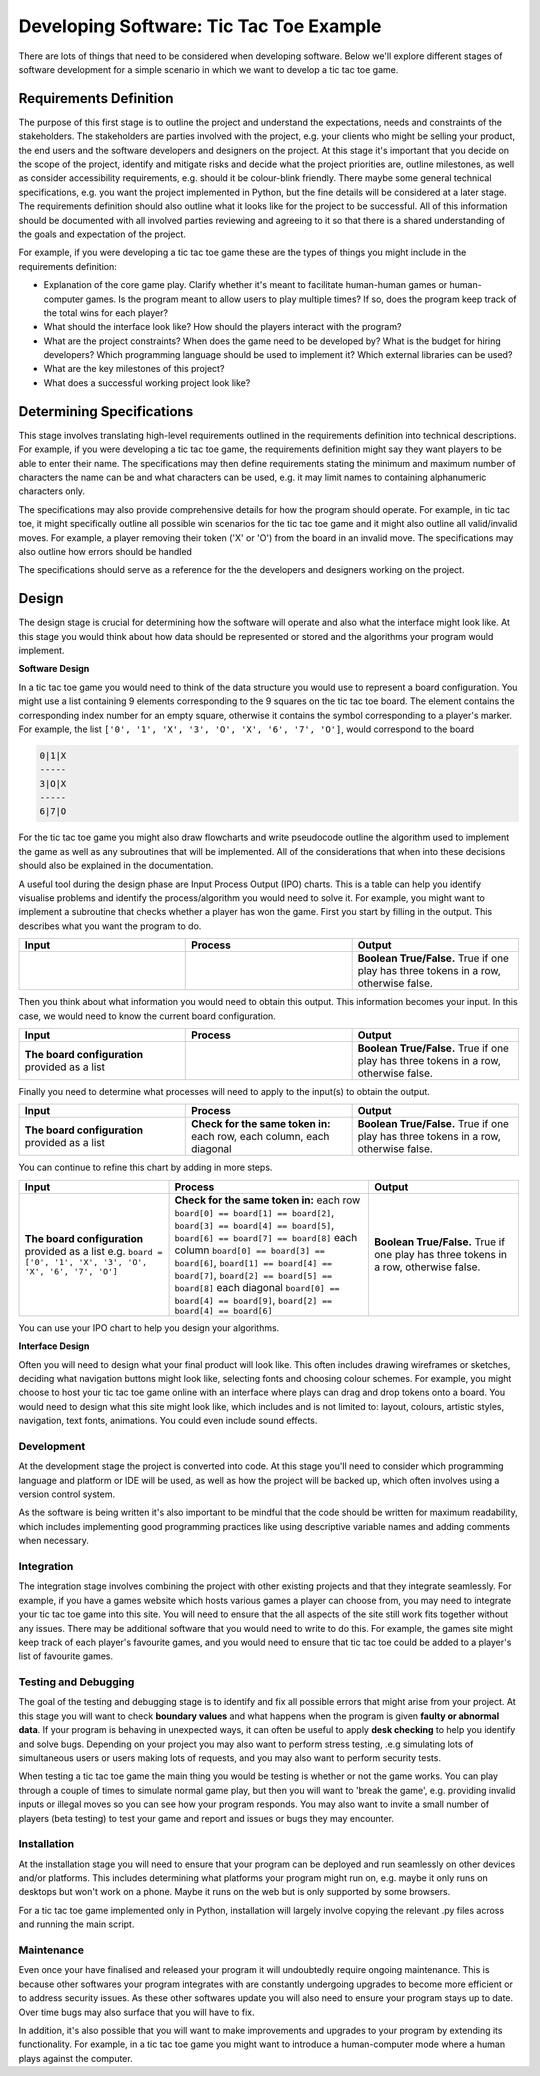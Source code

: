 Developing Software: Tic Tac Toe Example
========================================

There are lots of things that need to be considered when developing software. Below we'll explore different stages of software development for a simple scenario in which we want to develop a tic tac toe game.

Requirements Definition
-----------------------

The purpose of this first stage is to outline the project and understand the expectations, needs and constraints of the stakeholders. The stakeholders are parties involved with the project, e.g. your clients who might be selling your product, the end users and the software developers and designers on the project. At this stage it's important that you decide on the scope of the project, identify and mitigate risks and decide what the project priorities are, outline milestones, as well as consider accessibility requirements, e.g. should it be colour-blink friendly. There maybe some general technical specifications, e.g. you want the project implemented in Python, but the fine details will be considered at a later stage. The requirements definition should also outline what it looks like for the project to be successful. All of this information should be documented with all involved parties reviewing and agreeing to it so that there is a shared understanding of the goals and expectation of the project.

For example, if you were developing a tic tac toe game these are the types of things you might include in the requirements definition:

* Explanation of the core game play. Clarify whether it's meant to facilitate human-human games or human-computer games. Is the program meant to allow users to play multiple times? If so, does the program keep track of the total wins for each player?

* What should the interface look like? How should the players interact with the program?

* What are the project constraints? When does the game need to be developed by? What is the budget for hiring developers? Which programming language should be used to implement it? Which external libraries can be used?

* What are the key milestones of this project?

* What does a successful working project look like?

Determining Specifications
--------------------------

This stage involves translating high-level requirements outlined in the requirements definition into technical descriptions. For example, if you were developing a tic tac toe game, the requirements definition might say they want players to be able to enter their name. The specifications may then define requirements stating the minimum and maximum number of characters the name can be and what characters can be used, e.g. it may limit names to containing alphanumeric characters only.

The specifications may also provide comprehensive details for how the program should operate. For example, in tic tac toe, it might specifically outline all possible win scenarios for the tic tac toe game and it might also outline all valid/invalid moves. For example, a player removing their token ('X' or 'O') from the board in an invalid move. The specifications may also outline how errors should be handled

The specifications should serve as a reference for the the developers and designers working on the project.

Design
------

The design stage is crucial for determining how the software will operate and also what the interface might look like. At this stage you would think about how data should be represented or stored and the algorithms your program would implement.

**Software Design**

In a tic tac toe game you would need to think of the data structure you would use to represent a board configuration. You might use a list containing 9 elements corresponding to the 9 squares on the tic tac toe board. The element contains the corresponding index number for an empty square, otherwise it contains the symbol corresponding to a player's marker. For example, the list ``['0', '1', 'X', '3', 'O', 'X', '6', '7', 'O']``, would correspond to the board

.. code-block:: text

    0|1|X
    -----
    3|O|X
    -----
    6|7|O


For the tic tac toe game you might also draw flowcharts and write pseudocode outline the algorithm used to implement the game as well as any subroutines that will be implemented. All of the considerations that when into these decisions should also be explained in the documentation.

A useful tool during the design phase are Input Process Output (IPO) charts. This is a table can help you identify visualise problems and identify the process/algorithm you would need to solve it. For example, you might want to implement a subroutine that checks whether a player has won the game. First you start by filling in the output. This describes what you want the program to do.

.. list-table:: 
   :header-rows: 1
   :widths: 30 30 30

   * - Input
     - Process
     - Output
   * - |
     - |
     - **Boolean True/False.** True if one play has three tokens in a row, otherwise false.

Then you think about what information you would need to obtain this output. This information becomes your input. In this case, we would need to know the current board configuration.

.. list-table:: 
   :header-rows: 1
   :widths: 30 30 30

   * - Input
     - Process
     - Output
   * - **The board configuration** provided as a list
     - |
     - **Boolean True/False.** True if one play has three tokens in a row, otherwise false.

Finally you need to determine what processes will need to apply to the input(s) to obtain the output.

.. list-table:: 
   :header-rows: 1
   :widths: 30 30 30

   * - Input
     - Process
     - Output
   * - **The board configuration** provided as a list
     - **Check for the same token in:** each row, each column, each diagonal
     - **Boolean True/False.** True if one play has three tokens in a row, otherwise false.


You can continue to refine this chart by adding in more steps.

.. list-table:: 
   :header-rows: 1
   :widths: 30 40 30

   * - Input
     - Process
     - Output
   * - **The board configuration** provided as a list e.g. ``board = ['0', '1', 'X', '3', 'O', 'X', '6', '7', 'O']``
     - **Check for the same token in:** each row ``board[0] == board[1] == board[2]``, ``board[3] == board[4] == board[5]``, ``board[6] == board[7] == board[8]`` each column ``board[0] == board[3] == board[6]``, ``board[1] == board[4] == board[7]``, ``board[2] == board[5] == board[8]`` each diagonal ``board[0] == board[4] == board[9]``, ``board[2] == board[4] == board[6]``
     - **Boolean True/False.** True if one play has three tokens in a row, otherwise false.

You can use your IPO chart to help you design your algorithms.

**Interface Design**

Often you will need to design what your final product will look like. This often includes drawing wireframes or sketches, deciding what navigation buttons might look like, selecting fonts and choosing colour schemes. For example, you might choose to host your tic tac toe game online with an interface where plays can drag and drop tokens onto a board. You would need to design what this site might look like, which includes and is not limited to: layout, colours, artistic styles, navigation, text fonts, animations. You could even include sound effects.

Development
~~~~~~~~~~~

At the development stage the project is converted into code. At this stage you'll need to consider which programming language and platform or IDE will be used, as well as how the project will be backed up, which often involves using a version control system. 

As the software is being written it's also important to be mindful that the code should be written for maximum readability, which includes implementing good programming practices like using descriptive variable names and adding comments when necessary. 

Integration
~~~~~~~~~~~

The integration stage involves combining the project with other existing projects and that they integrate seamlessly. For example, if you have a games website which hosts various games a player can choose from, you may need to integrate your tic tac toe game into this site. You will need to ensure that the all aspects of the site still work fits together without any issues. There may be additional software that you would need to write to do this. For example, the games site might keep track of each player's favourite games, and you would need to ensure that tic tac toe could be added to a player's list of favourite games.

Testing and Debugging
~~~~~~~~~~~~~~~~~~~~~

The goal of the testing and debugging stage is to identify and fix all possible errors that might arise from your project. At this stage you will want to check **boundary values** and what happens when the program is given **faulty or abnormal data**. If your program is behaving in unexpected ways, it can often be useful to apply **desk checking** to help you identify and solve bugs. Depending on your project you may also want to perform stress testing, .e.g simulating lots of simultaneous users or users making lots of requests, and you may also want to perform security tests.

When testing a tic tac toe game the main thing you would be testing is whether or not the game works. You can play through a couple of times to simulate normal game play, but then you will want to 'break the game', e.g. providing invalid inputs or illegal moves so you can see how your program responds. You may also want to invite a small number of players (beta testing) to test your game and report and issues or bugs they may encounter.

Installation
~~~~~~~~~~~~

At the installation stage you will need to ensure that your program can be deployed and run seamlessly on other devices and/or platforms. This includes determining what platforms your program might run on, e.g. maybe it only runs on desktops but won't work on a phone. Maybe it runs on the web but is only supported by some browsers.

For a tic tac toe game implemented only in Python, installation will largely involve copying the relevant .py files across and running the main script.

Maintenance
~~~~~~~~~~~

Even once your have finalised and released your program it will undoubtedly require ongoing maintenance. This is because other softwares your program integrates with are constantly undergoing upgrades to become more efficient or to address security issues. As these other softwares update you will also need to ensure your program stays up to date. Over time bugs may also surface that you will have to fix.

In addition, it's also possible that you will want to make improvements and upgrades to your program by extending its functionality. For example, in a tic tac toe game you might want to introduce a human-computer mode where a human plays against the computer.

